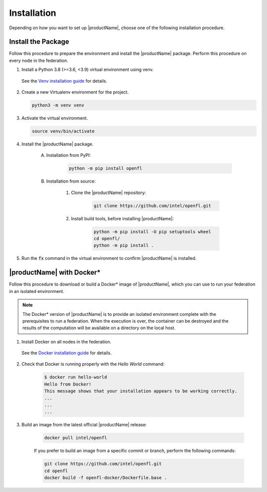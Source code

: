 .. # Copyright (C) 2020-2023 Intel Corporation
.. # SPDX-License-Identifier: Apache-2.0

.. _install_software_root:

=====================
Installation
=====================

Depending on how you want to set up |productName|, choose one of the following installation procedure.


.. _install_package:

*********************************
Install the Package
*********************************

Follow this procedure to prepare the environment and install the |productName| package.
Perform this procedure on every node in the federation.

1. Install a Python 3.8 (>=3.6, <3.9) virtual environment using venv.
   
 See the `Venv installation guide <https://docs.python.org/3/library/venv.html>`_ for details.

2. Create a new Virtualenv environment for the project.

   .. code-block:: console

      python3 -m venv venv

3. Activate the virtual environment.

   .. code-block:: console

      source venv/bin/activate

4. Install the |productName| package.

    A. Installation from PyPI: 
    
        .. code-block:: console
        
            python -m pip install openfl
   
    B. Installation from source:

        #. Clone the |productName| repository:
        
            .. code-block:: console
            
                git clone https://github.com/intel/openfl.git 


        #. Install build tools, before installing |productName|: 

            .. code-block:: console
            
                python -m pip install -U pip setuptools wheel
                cd openfl/
                python -m pip install .



5. Run the :code:`fx` command in the virtual environment to confirm |productName| is installed.

   .. figure:: ../images/fx_help.png
      :scale: 70 %

.. centered:: Output of the fx Command


.. _install_docker:

****************************************
|productName| with Docker\* \ 
****************************************

Follow this procedure to download or build a Docker\*\  image of |productName|, which you can use to run your federation in an isolated environment.

.. note::

   The Docker\* \  version of |productName| is to provide an isolated environment complete with the prerequisites to run a federation. When the execution is over, the container can be destroyed and the results of the computation will be available on a directory on the local host.

1. Install Docker on all nodes in the federation.

 See the `Docker installation guide <https://docs.docker.com/engine/install/>`_ for details. 

2. Check that Docker is running properly with the *Hello World* command:

    .. code-block:: console

      $ docker run hello-world
      Hello from Docker!
      This message shows that your installation appears to be working correctly.
      ...
      ...
      ...
      
3. Build an image from the latest official |productName| release:

	.. code-block:: console

	   docker pull intel/openfl
   
	If you prefer to build an image from a specific commit or branch, perform the following commands:

	.. code-block:: console

	   git clone https://github.com/intel/openfl.git
	   cd openfl
	   docker build -f openfl-docker/Dockerfile.base .